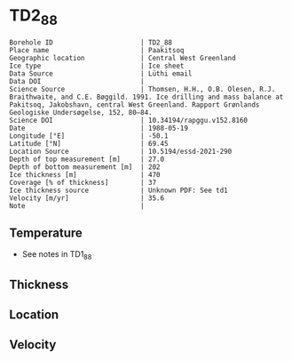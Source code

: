 * TD2_88
:PROPERTIES:
:header-args:jupyter-python+: :session ds :kernel ds
:clearpage: t
:END:

#+NAME: ingest_meta
#+BEGIN_SRC bash :results verbatim :exports results
cat meta.bsv | sed 's/|/@| /' | column -s"@" -t
#+END_SRC

#+RESULTS: ingest_meta
#+begin_example
Borehole ID                      | TD2_88
Place name                       | Paakitsoq
Geographic location              | Central West Greenland
Ice type                         | Ice sheet
Data Source                      | Lüthi email
Data DOI                         | 
Science Source                   | Thomsen, H.H., O.B. Olesen, R.J. Braithwaite, and C.E. Bøggild. 1991. Ice drilling and mass balance at Pakitsoq, Jakobshavn, central West Greenland. Rapport Grønlands Geologiske Undersøgelse, 152, 80–84. 
Science DOI                      | 10.34194/rapggu.v152.8160
Date                             | 1988-05-19
Longitude [°E]                   | -50.1
Latitude [°N]                    | 69.45
Location Source                  | 10.5194/essd-2021-290
Depth of top measurement [m]     | 27.0
Depth of bottom measurement [m]  | 202
Ice thickness [m]                | 470
Coverage [% of thickness]        | 37
Ice thickness source             | Unknown PDF: See td1
Velocity [m/yr]                  | 35.6
Note                             | 
#+end_example

** Temperature

+ See notes in TD1_88

** Thickness

** Location

** Velocity

** Data                                                 :noexport:

#+NAME: ingest_data
#+BEGIN_SRC bash :exports results
cat data.csv
#+END_SRC

#+RESULTS: ingest_data
|   d |    t |
|  27 | -2.8 |
|  52 | -2.4 |
|  77 | -2.3 |
| 102 | -2.3 |
| 127 |   -2 |
| 152 | -2.1 |
| 177 |   -2 |
| 192 | -2.2 |
| 202 | -2.2 |

